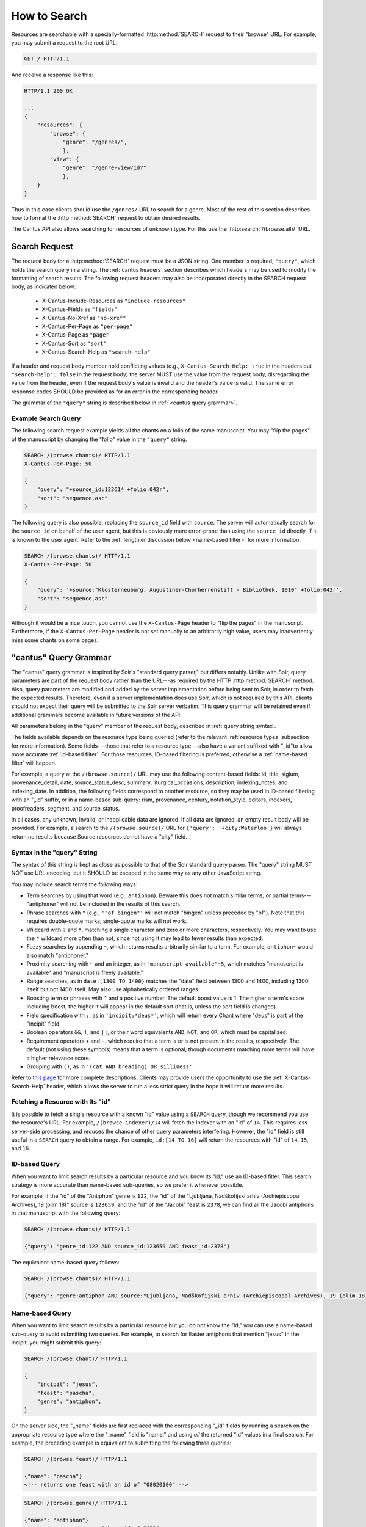 .. _`searching`:

How to Search
=============

Resources are searchable with a specially-formatted :http:method:`SEARCH` request to their "browse"
URL. For example, you may submit a request to the root URL:

.. sourcecode:: http

    GET / HTTP/1.1

And receive a response like this:

.. sourcecode:: http

    HTTP/1.1 200 OK

    ...
    {
        "resources": {
            "browse": {
                "genre": "/genres/",
                },
            "view": {
                "genre": "/genre-view/id?"
                },
        }
    }

Thus in this case clients should use the ``/genres/`` URL to search for a genre. Most of the rest
of this section describes how to format the :http:method:`SEARCH` request to obtain desired results.

The Cantus API also allows searching for resources of unknown type. For this use the
:http:search:`/(browse.all)/` URL.

Search Request
--------------

The request body for a :http:method:`SEARCH` request must be a JSON string. One member is required,
``"query"``, which holds the search query in a string. The :ref:`cantus headers` section describes
which headers may be used to modify the formatting of search results. The following request headers
may also be incorporated directly in the SEARCH request body, as indicated below:

    - X-Cantus-Include-Resources as ``"include-resources"``
    - X-Cantus-Fields as ``"fields"``
    - X-Cantus-No-Xref as ``"no-xref"``
    - X-Cantus-Per-Page as ``"per-page"``
    - X-Cantus-Page as ``"page"``
    - X-Cantus-Sort as ``"sort"``
    - X-Cantus-Search-Help as ``"search-help"``

If a header and request body member hold conflicting values (e.g., ``X-Cantus-Search-Help: true`` in
the headers but ``"search-help": false`` in the request body) the server MUST use the value from the
request body, disregarding the value from the header, even if the request body's value is invalid
and the header's value is valid. The same error response codes SHOULD be provided as for an error
in the corresponding header.

The grammar of the ``"query"`` string is described below in :ref:`<cantus query grammar>`.

Example Search Query
^^^^^^^^^^^^^^^^^^^^

The following search request example yields all the chants on a folio of the same manuscript. You
may "flip the pages" of the manuscript by changing the "folio" value in the ``"query"`` string.

.. sourcecode:: http

    SEARCH /(browse.chants)/ HTTP/1.1
    X-Cantus-Per-Page: 50

    {
        "query": "+source_id:123614 +folio:042r",
        "sort": "sequence,asc"
    }

The following query is also possible, replacing the ``source_id`` field with ``source``. The server
will automatically search for the ``source_id`` on behalf of the user agent, but this is obviously
more error-prone than using the ``source_id`` directly, if it is known to the user agent. Refer to
the :ref:`lengthier discussion below <name-based filter>` for more information.

.. sourcecode:: http

    SEARCH /(browse.chants)/ HTTP/1.1
    X-Cantus-Per-Page: 50

    {
        "query": '+source:"Klosterneuburg, Augustiner-Chorherrenstift - Bibliothek, 1010" +folio:042r',
        "sort": "sequence,asc"
    }

Although it would be a nice touch, you cannot use the ``X-Cantus-Page`` header to "flip the pages"
in the manuscript. Furthermore, if the ``X-Cantus-Per-Page`` header is not set manually to an
arbitrarily high value, users may inadvertently miss some chants on some pages.

.. _`cantus query grammar`:

"cantus" Query Grammar
----------------------

The "cantus" query grammar is inspired by Solr's "standard query parser," but differs notably.
Unlike with Solr, query parameters are part of the request body rather than the URL---as
required by the HTTP :http:method:`SEARCH` method. Also, query
parameters are modified and added by the server implementation before being sent to Solr, in order
to fetch the expected results. Therefore, even if a server implementation does use Solr, which is
not required by this API, clients should not expect their query will be submitted to the Solr
server verbatim. This query grammar will be retained even if additional grammars become available
in future versions of the API.

All parameters belong in the "query" member of the request body, described in :ref:`query string syntax`.

The fields available depends on the resource type being queried (refer to the relevant
:ref:`resource types` subsection for more information). Some fields---those that refer to a resource
type---also have a variant suffixed with "_id"to allow more accurate :ref:`id-based filter`. For
those resources, ID-based filtering is preferred; otherwise a :ref:`name-based filter` will
happen.

For example, a query at the ``/(browse.source)/`` URL may use the following content-based fields:
id, title, siglum, provenance_detail, date, source_status_desc, summary, liturgical_occasions,
description, indexing_notes, and indexing_date. In addition, the following fields correspond to
another resource, so they may be used in ID-based filtering with an "_id" suffix, or in a name-based
sub-query: rism, provenance, century, notation_style, editors, indexers, proofreaders, segment,
and source_status.

In all cases, any unknown, invalid, or inapplicable data are ignored. If all data are ignored, an
empty result body will be provided. For example, a search to the ``/(browse.source)/`` URL for
``{'query': '+city:Waterloo'}`` will always return no results because Source resources do not have
a "city" field.

.. _`query string syntax`:

Syntax in the "query" String
^^^^^^^^^^^^^^^^^^^^^^^^^^^^

The syntax of this string is kept as close as possible to that of the Solr standard query parser.
The "query" string MUST NOT use URL encoding, but it SHOULD be escaped in the same way as any other
JavaScript string.

You may include search terms the following ways:

- Term searches by using that word (e.g., ``antiphon``). Beware this does not match similar terms,
  or partial terms---"antiphoner" will not be included in the results of this search.
- Phrase searches with ``"`` (e.g., ``'"of bingen"'`` will not match "bingen" unless preceded by
  "of"). Note that this requires double-quote marks; single-quote marks will not work.
- Wildcard with ``?`` and ``*``, matching a single character and zero or more characters,
  respectively. You may want to use the ``*`` wildcard more often than not, since not using it may
  lead to fewer results than expected.
- Fuzzy searches by appending ``~``, which returns results arbitrarily similar to a term. For
  example, ``antiphon~`` would also match "antiphoner."
- Proximity searching with ``~`` and an integer, as in ``"manuscript available"~5``, which matches
  "manuscript is available" and "manuscript is freely available."
- Range searches, as in ``date:[1300 TO 1400}`` matches the "date" field between 1300 and 1400,
  including 1300 itself but not 1400 itself. May also use alphabetically ordered ranges.
- Boosting term or phrases with ``^`` and a positive number. The default boost value is 1. The
  higher a term's score including boost, the higher it will appear in the default sort (that is,
  unless the sort field is changed).
- Field specification with ``:``, as in ``'incipit:*deus*'``, which will return every Chant where
  "deus" is part of the "incipit" field.
- Boolean operators ``&&``, ``!``, and ``||``, or their word equivalents ``AND``, ``NOT``, and
  ``OR``, which must be capitalized.
- Requirement operators ``+`` and ``-``. which require that a term is or is not present in the
  results, respectively. The default (not using these symbols) means that a term is optional, though
  documents matching more terms will have a higher relevance score.
- Grouping with ``()``, as in ``'(cat AND breading) OR silliness'``.

Refer to `this page <https://cwiki.apache.org/confluence/display/solr/The+Standard+Query+Parser>`_
for more complete descriptions. Clients may provide users the opportunity to use the
:ref:`X-Cantus-Search-Help` header, which allows the server to run a less strict query in
the hope it will return more results.

Fetching a Resource with Its "id"
^^^^^^^^^^^^^^^^^^^^^^^^^^^^^^^^^

It is possible to fetch a single resource with a known "id" value using a ``SEARCH`` query,
though we recommend you use the resource's URL. For example, ``/(browse_indexer)/14`` will fetch
the Indexer with an "id" of ``14``. This requires less server-side processing, and reduces the
chance of other query parameters interfering. However, the "id" field is still useful in a
``SEARCH`` query to obtain a range. For example, ``id:[14 TO 16]`` will return the resources
with "id" of ``14``, ``15``, and ``16``.

.. _`id-based filter`:

ID-based Query
^^^^^^^^^^^^^^

When you want to limit search results by a particular resource and you know its "id," use an ID-based
filter. This search strategy is more accurate than name-based sub-queries, so we prefer it whenever
possible.

For example, if the "id" of the "Antiphon" genre is ``122``, the "id" of the "Ljubljana,
Nadškofijski arhiv (Archiepiscopal Archives), 19 (olim 18)" source is ``123659``, and the "id" of
the "Jacobi" feast is ``2378``, we can find all the Jacobi antiphons in that manuscript with the
following query:

.. sourcecode:: http

    SEARCH /(browse.chants)/ HTTP/1.1

    {"query": "genre_id:122 AND source_id:123659 AND feast_id:2378"}

The equivalent name-based query follows:

.. sourcecode:: http

    SEARCH /(browse.chants)/ HTTP/1.1

    {"query": 'genre:antiphon AND source:"Ljubljana, Nadškofijski arhiv (Archiepiscopal Archives), 19 (olim 18)" AND feast:Jacobi'}

.. _`name-based filter`:

Name-based Query
^^^^^^^^^^^^^^^^

When you want to limit search results by a particular resource but you do not know the "id," you
can use a name-based sub-query to avoid submitting two queries. For example, to search for Easter
antiphons that mention "jesus" in the incipit, you might submit this query:

.. sourcecode:: http

    SEARCH /(browse.chant)/ HTTP/1.1

    {
        "incipit": "jesus",
        "feast": "pascha",
        "genre": "antiphon",
    }

On the server side, the "_name" fields are first replaced with the corresponding "_id" fields by
running a search on the appropriate resource type where the "_name" field is "name," and using *all*
the returned "id" values in a final search. For example, the preceding example is equivalent to
submitting the following three queries:

.. sourcecode:: http

    SEARCH /(browse.feast)/ HTTP/1.1

    {"name": "pascha"}
    <!-- returns one feast with an id of "08020100" -->

.. sourcecode:: http

    SEARCH /(browse.genre)/ HTTP/1.1

    {"name": "antiphon"}
    <!-- returns one genre with an id of "422" -->

.. sourcecode:: http

    SEARCH /(browse.chant)/ HTTP/1.1

    {
        "incipit": "jesus",
        "feast_id": "08020100",
        "genre_id": "422",
    }

The benefit of a name-based sub-query is that using fewer requests means transmitting less data
and getting results sooner. The disadvantage is that the results may be much less useful if the
"field_name" result provides many more results, or unexpected results. The preceding search, for
example, returns results associated with the "Pascha Annotinum" feast, which is not Easter. Because
it is virtually impossible for a client or server to predict whether users are running into this
problem, ID-based filtering is preferred whenever a resource "id" is available.

Unsearchable Resource Types
---------------------------

I decided it did not make sense to search for these---users will always want to search something
else too.

* Cantusid
* Portfolio
* Segment
* Source Status

